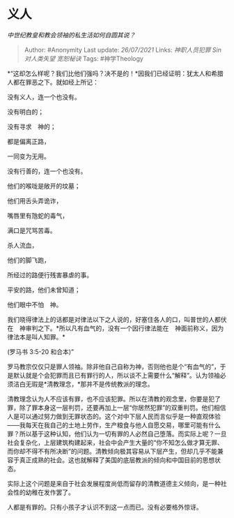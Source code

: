 * 义人
  :PROPERTIES:
  :CUSTOM_ID: 义人
  :END:

/中世纪教皇和教会领袖的私生活如何自圆其说？/

#+BEGIN_QUOTE
  Author: #Anonymity Last update: /26/07/2021/ Links: [[神职人员犯罪]]
  [[Sin]] [[对人类失望]] [[宽恕秘诀]] Tags: #神学Theology
#+END_QUOTE

*“这却怎么样呢？我们比他们强吗？决不是的！*因我们已经证明：犹太人和希腊人都在罪恶之下。就如经上所记：

没有义人，连一个也没有。

没有明白的；

没有寻求　神的；

都是偏离正路，

一同变为无用。

没有行善的，连一个也没有。

他们的喉咙是敞开的坟墓；

他们用舌头弄诡诈，

嘴唇里有虺蛇的毒气，

满口是咒骂苦毒。

杀人流血，

他们的脚飞跑，

所经过的路便行残害暴虐的事。

平安的路，他们未曾知道；

他们眼中不怕　神。

我们晓得律法上的话都是对律法以下之人说的，好塞住各人的口，叫普世的人都伏在　神审判之下。*所以凡有血气的，没有一个因行律法能在　神面前称义，因为律法本是叫人知罪。*

(罗马书 3:5-20 和合本)”

罗马教宗仅仅只是罪人领袖。除非他自己自称为神，否则他也是个“有血气的”，于是默认就是个会犯罪而且已有罪行的人，所以谈不上需要什么“解释”。认为领袖必须洁白无瑕是*清教理念，*那并不是传统教派的理念。

清教理念认为人不应该有罪，也不应该犯罪。所以在清教的观念里，你要是犯了罪，除了罪本身这一层判罚，还要再加上一层“你居然犯罪”的双重判罚。他们相信人是可以通过努力做到无罪状态的。这个对中下层人民而言似乎是一种直观体验------我每天在我自己的土地上劳作，生产粮食与他人自愿交易，哪里可能有什么罪？所以基于这种认知，他们认为一切有罪的人必然自己堕落。而实际上呢？一旦社会复杂化，上层建筑构建起来，社会中会产生大量的“你不知怎么做才算无罪、而你却不得不有所决断”的问题。清教倾向极其容易从下层产生，但却几乎不能兼容于真正成熟的社会。这也就解释了美国的底层教派的倾向和中国目前的思想状态。

实际上这个问题是来自于社会发展程度尚低而留存的清教道德主义倾向，是一种社会性的幼稚在发作罢了。

人都是有罪的。只有小孩子才认识不到这一点而已。没有必要格外惊讶。
